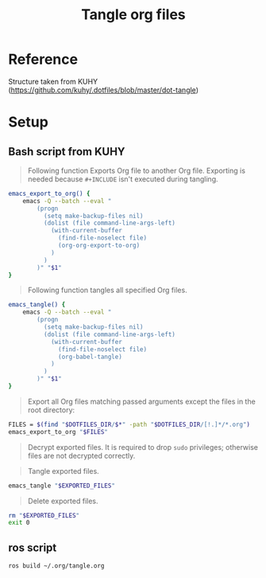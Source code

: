 #+title: Tangle org files

* Reference
Structure taken from KUHY (https://github.com/kuhy/.dotfiles/blob/master/dot-tangle)
* Setup
** Bash script from KUHY
#+begin_quote
Following function Exports Org file to another Org file.
Exporting is needed because =#+INCLUDE= isn't executed during tangling.
#+end_quote

#+begin_src bash :shebang #!/bin/env bash
emacs_export_to_org() {
    emacs -Q --batch --eval "
        (progn
          (setq make-backup-files nil)
          (dolist (file command-line-args-left)
            (with-current-buffer
              (find-file-noselect file)
              (org-org-export-to-org)
            )
          )
        )" "$1"
}
#+end_src

#+begin_quote
Following function tangles all specified Org files.
#+end_quote

#+begin_src bash :shebang #!/bin/env bash
emacs_tangle() {
    emacs -Q --batch --eval "
        (progn
          (setq make-backup-files nil)
          (dolist (file command-line-args-left)
            (with-current-buffer
              (find-file-noselect file)
              (org-babel-tangle)
            )
          )
        )" "$1"
}
#+end_src

#+begin_quote
Export all Org files matching passed arguments except the files in the root directory:
#+end_quote

#+begin_src bash :shebang #!/bin/env bash :var DOTFILES_DIR="~/.org/git"
FILES = $(find "$DOTFILES_DIR/$*" -path "$DOTFILES_DIR/[!.]*/*.org")
emacs_export_to_org "$FILES"
#+end_src

#+RESULTS:
: $(find $DOTFILES_DIR/$* -path $DOTFILES_DIR/[!.]*/*.org)

#+begin_quote
Decrypt exported files.
It is required to drop =sudo= privileges; otherwise files are not decrypted correctly.
#+end_quote

#+begin_quote
Tangle exported files.
#+end_quote
#+begin_src bash :shebang #!/bin/env bash
emacs_tangle "$EXPORTED_FILES"
#+end_src

#+begin_quote
Delete exported files.
#+end_quote
#+begin_src bash :shebang #!/bin/env bash
rm "$EXPORTED_FILES"
exit 0
#+end_src


** ros script
#+name: build tangle
#+begin_src sh
ros build ~/.org/tangle.org
#+end_src
